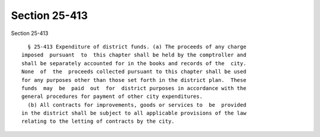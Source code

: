 Section 25-413
==============

Section 25-413 ::    
        
     
        § 25-413 Expenditure of district funds. (a) The proceeds of any charge
      imposed  pursuant  to  this chapter shall be held by the comptroller and
      shall be separately accounted for in the books and records of the  city.
      None  of  the  proceeds collected pursuant to this chapter shall be used
      for any purposes other than those set forth in the district plan.  These
      funds  may  be  paid  out  for  district purposes in accordance with the
      general procedures for payment of other city expenditures.
        (b) All contracts for improvements, goods or services to  be  provided
      in the district shall be subject to all applicable provisions of the law
      relating to the letting of contracts by the city.
    
    
    
    
    
    
    